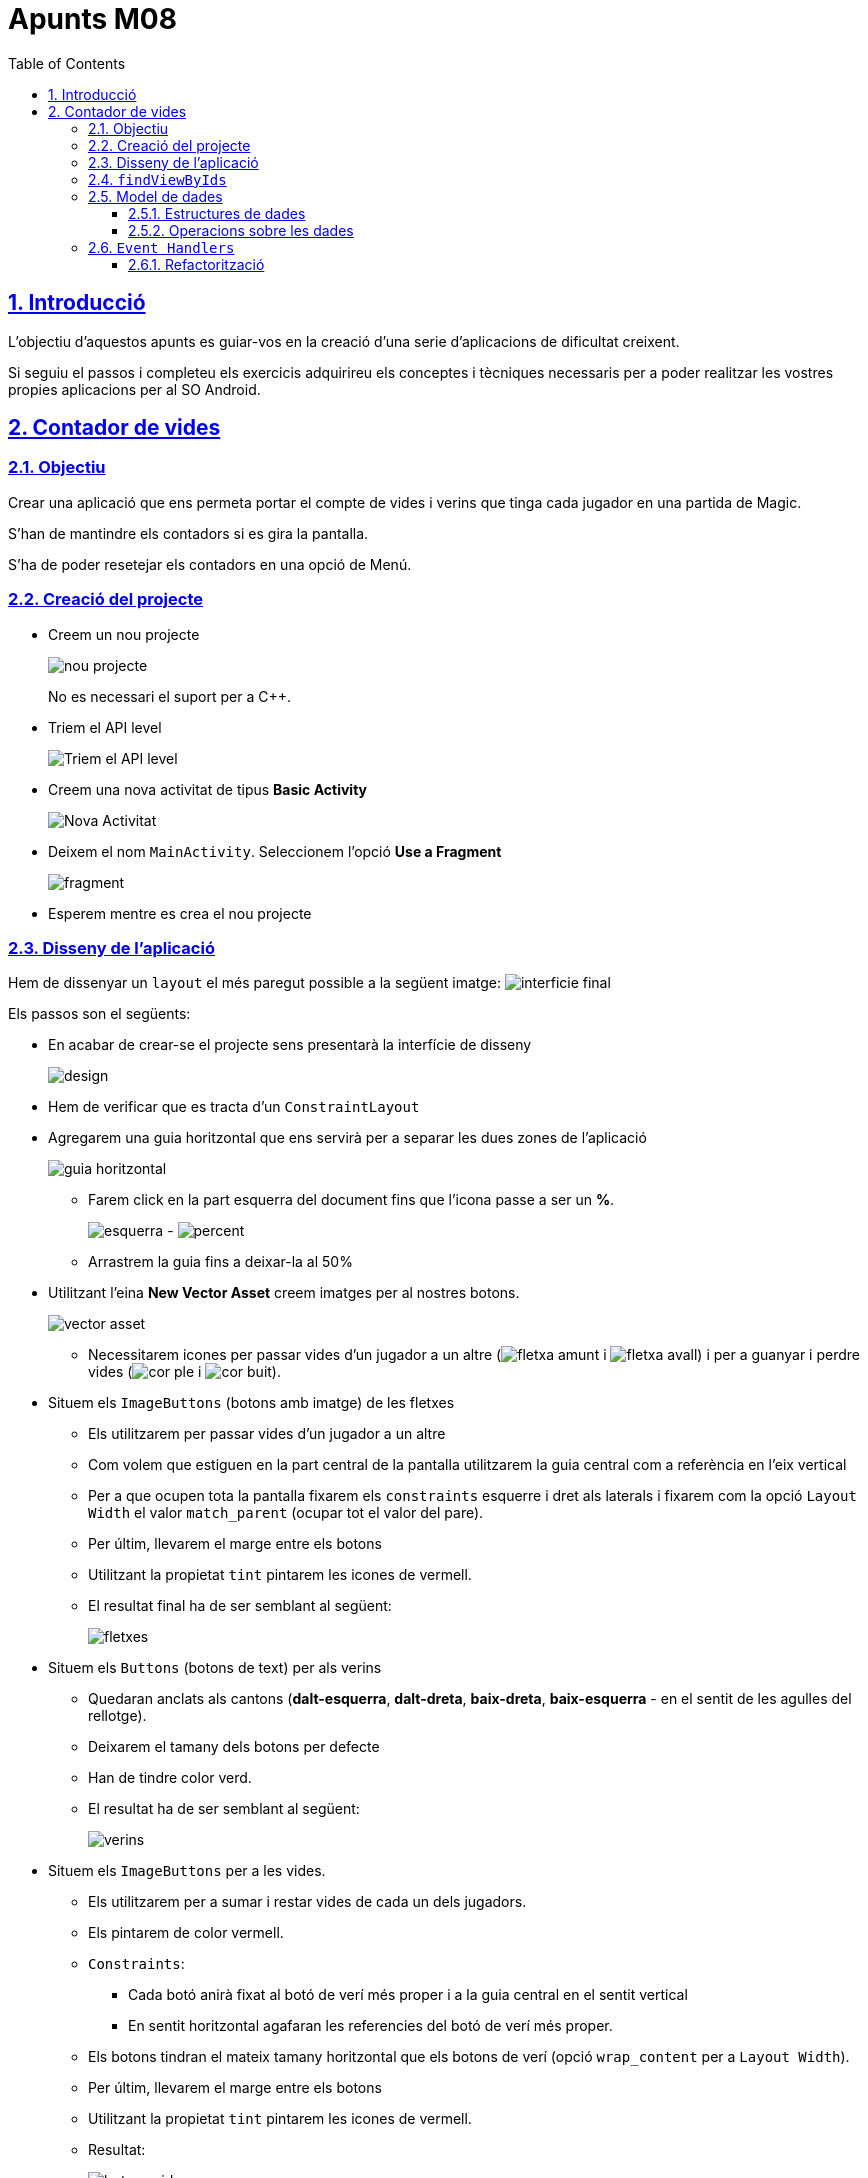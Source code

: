 :stylesheet: assets/css/rocket-panda.css
:doctype: book
:page-layout!:
:toc: left
:toclevels: 3
:sectanchors:
:sectlinks:
:sectnums:
:icons: font
:experimental:
:stem:
:idprefix:
:idseparator: -
:ast: &ast;
:dagger: pass:normal[^&dagger;^]
:endash: &#8211;
:y: icon:check[role="green"]
:n: icon:times[role="red"]
:c: icon:file-text-o[role="blue"]
:table-caption!:
:example-caption!:
:figure-caption!:
:includedir: _includes
:underscore: _
:adp: AsciiDoc Python
:adr: Asciidoctor
:imagesdir: assets/images
:source-highlighter: prettify

= Apunts M08

== Introducció

L'objectiu d'aquestos apunts es guiar-vos en la creació d'una serie d'aplicacions de dificultat creixent.

Si seguiu el passos i completeu els exercicis adquirireu els conceptes i tècniques necessaris per a poder realitzar les vostres propies aplicacions per al SO Android.

== Contador de vides

=== Objectiu

Crear una aplicació que ens permeta portar el compte de vides i verins que tinga cada jugador en una partida de Magic.

S'han de mantindre els contadors si es gira la pantalla.

S'ha de poder resetejar els contadors en una opció de Menú.

=== Creació del projecte

* Creem un nou projecte
+
image:nou_projecte.png[]
+
No es necessari el suport per a C++.

* Triem el API level
+
image:api_level.png[Triem el API level]

* Creem una nova activitat de tipus *Basic Activity*
+
image:nou_activity.png[Nova Activitat]

* Deixem el nom `MainActivity`. Seleccionem l'opció *Use a Fragment*
+
image:fragment.png[]

* Esperem mentre es crea el nou projecte

=== Disseny de l'aplicació

Hem de dissenyar un `layout` el més paregut possible a la següent imatge: image:interficie_final.png[]

Els passos son el següents:

* En acabar de crear-se el projecte sens presentarà la interfície de disseny
+
image:design.png[]

* Hem de verificar que es tracta d'un `ConstraintLayout`

* Agregarem una guia horitzontal que ens servirà per a separar les dues zones de l'aplicació
+
image::guia_horitzontal.png[]

** Farem click en la part esquerra del document fins que l'icona passe a ser un *%*.
+
image:esquerra.png[]  - image:percent.png[]

** Arrastrem la guia fins a deixar-la al 50%

* Utilitzant l'eina *New Vector Asset* creem imatges per al nostres botons.
+
image:vector_asset.png[]

** Necessitarem icones per passar vides d'un jugador a un altre (image:fletxa_amunt.png[] i image:fletxa_avall.png[]) i per a guanyar i perdre vides (image:cor_ple.png[] i image:cor_buit.png[]).

* Situem els `ImageButtons` (botons amb imatge) de les fletxes
** Els utilitzarem per passar vides d'un jugador a un altre
** Com volem que estiguen en la part central de la pantalla utilitzarem la guia central com a referència en l'eix vertical
** Per a que ocupen tota la pantalla fixarem els `constraints` esquerre i dret als laterals i fixarem com la opció `Layout Width` el valor `match_parent` (ocupar tot el valor del pare).
** Per últim, llevarem el marge entre els botons
** Utilitzant la propietat `tint` pintarem les icones de vermell.
** El resultat final ha de ser semblant al següent:
+
image:fletxes.png[]

* Situem els `Buttons` (botons de text)  per als verins
** Quedaran anclats als cantons (*dalt-esquerra*, *dalt-dreta*, *baix-dreta*, *baix-esquerra* - en el sentit de les agulles del rellotge).
** Deixarem el tamany dels botons per defecte
** Han de tindre color verd.
** El resultat ha de ser semblant al següent:
+
image:verins.png[]

* Situem els `ImageButtons` per a les vides.
** Els utilitzarem per a sumar i restar vides de cada un dels jugadors.
** Els pintarem de color vermell.
** `Constraints`:
*** Cada botó anirà fixat al botó de verí més proper i a la guia central en el sentit vertical
*** En sentit horitzontal agafaran les referencies del botó de verí més proper.
** Els botons tindran el mateix tamany horitzontal que els botons de verí (opció `wrap_content` per a `Layout Width`).
** Per últim, llevarem el marge entre els botons
** Utilitzant la propietat `tint` pintarem les icones de vermell.
** Resultat:
+
image:botons_vida.png[]

* `TextViews` pels contadors
** Estaran centrats en la meitat superior i inferior del layout, respectivament
** Tamany (`TextSize`): 30sp
** Resultat:
+
image:textviews.png[]

* Fixar IDs
** Per a poder referenciar els botons i `TextViews` des de el codi hem de donar un ID a cadascun d'ells.

=== `findViewByIds`

El primer pas abans de poder assignar lògica als botons de la nostra interfície és el d'utilitzar findViewById per referenciar-los.

El procés serà el següent:

* Passem a la pantalla de codi principal.(`app/java/MainActivityFragment.java`).
* Accedim al objecte que fa referència al fragment (`view`) ja que aquest conté el métode findViewById. Guardarem una referència a aquest objecte
** Substituirem el codi
+
[source,java]
----
return inflater.inflate(R.layout.fragment_main, container, false)
----
+
per
+
[source,java]
----
View view = inflater.inflate(R.layout.fragment_main, container, false);

//Aquí van les crides a findViewById

return view;
----

* Fem totes les crides a findViewById
** Necessitarem accedit a tots el *botons*, *botons amb imatge* i *textos* (`Button`, `ImageButton` i `TextView`);
** La sintaxi básica és
+
[source,java]
----
TipusComponent nom = view.findViewById(R.id.idComponent) <1>
----
<1> `R` es un classe especial autogenerada per l'Android SDK. `R.id` conté tots els `ids` declarats en els `Layouts`.

** Resultat:
+
[source,java]
----
View view = inflater.inflate(R.layout.fragment_main, container, false);

ImageButton lifetwotoone = view.findViewById(R.id.lifetwotoone);
ImageButton lifeonetotwo = view.findViewById(R.id.lifeonetotwo);
Button p1poisonmore = view.findViewById(R.id.p1poisonmore);
Button p1poisonless = view.findViewById(R.id.p1poisonless);
Button p2poisonmore = view.findViewById(R.id.p2poisonmore);
Button p2poisonless = view.findViewById(R.id.p2poisonless);
ImageButton p1lifemore = view.findViewById(R.id.p1lifemore);
ImageButton p2lifemore = view.findViewById(R.id.p2lifemore);
ImageButton p2lifeless = view.findViewById(R.id.p2lifeless);
ImageButton p1lifeless = view.findViewById(R.id.p1lifeless);
TextView counter1 = view.findViewById(R.id.counterp1);
TextView counter2 = view.findViewById(R.id.counterp2);

return view;
----

=== Model de dades

==== Estructures de dades

El següent pas serà el de definir com volem que s'emmagatzemen les dades en la nostra aplicació.

Al ser un exemple tan senzill tindrem prou en quatre variables privades situades en el mateix fragment.

[source,java]
----
public class MainActivityFragment extends Fragment { //<1>

private int life1 = 20; //<2>
private int life2 = 20; //<3>
private int poison1 = 0; //<4>
private int poison2 = 0; //<5>

public MainActivityFragment() { //<6>
----

<1> Definició de la classe
<2> Vida del *jugador 1*
<3> Vida del *jugador 2*
<4> Verins del *jugador 1*
<5> Verins del *jugador 2*
<6> Constructor de la classe

==== Operacions sobre les dades

També haurem de definir les operacions que es podran realitzar sobre les dades.

Tindrem vuit accions possibles, les referides a incrementar i decrementar les vides i verins de cada jugador..

[source,java]
----
public void incLife1(){
    life1++;
}

public void incLife2(){
    life2++;
}

public void decLife1(){
    life1--;
}

public void decLife2(){
    life2--;
}

public void incPoison1(){
    poison1++;
}

public void incPoison2(){
    poison2++;
}

public void decPoison1(){
    poison1--;
}

public void decPoison2(){
    poison2--;
}
----

=== `Event Handlers`

Per a poder modificar les dades quan es pressionen els botons hem d'utilitzar els gestor d'events (`Events Handlers`) que s'han d'agregar als cotrol que hem obtingut utilitzant findViewById.

La sintaxi general seria:

[source,java]
----
control.setEvent((View view)) -> { <1> <2>
    // Aquí aniria el nostre codi.
}
----

<1> Utilitzem una funcionalitat de Java anomenada *funcions lambda*.
+
Ens permeten substituir una classe amb sols un mètode; reduïnt molt el codi que hem d'escriure.
+
Més informació: https://www.oracle.com/technetwork/es/articles/java/expresiones-lambda-api-stream-java-2633852-esa.html[Oracle],  https://www.ecodeup.com/entendiendo-paso-a-paso-las-expresiones-lambda-en-java/[ECODEUP]


<2> `view` en aquest cas, es referirà al control causant de l'event.

Anirem assignant els diferents events a les crides del nostre model de dades; d'aquesta manera conforme anem fent click s'anirà modificant el valor de les variables.

Tindrem un resultat semblant al següent:

[source,java]
----
lifeonetotwo.setOnClickListener((View view) -> {
    decLife1();
    incLife2();
});

lifetwotoone.setOnClickListener((View view) -> {
    decLife2();
    incLife1();
});

p1poisonmore.setOnClickListener((View view) -> {
    incPoison1();
});

p1poisonless.setOnClickListener((View view) -> {
    decPoison1();
});

p2poisonmore.setOnClickListener((View view) -> {
    incPoison2();
});

p2poisonless.setOnClickListener((View view) -> {
    decPoison2();
});

p1lifemore.setOnClickListener((View view) -> {
    incLife1();
});

p2lifemore.setOnClickListener((View view) -> {
    incLife2();
});

p1lifeless.setOnClickListener((View view) -> {
    devLife1();
});

p2lifeless.setOnClickListener((View view) -> {
    devLife2();
});
----

==== Refactorització

Com el codi es molt simple podem estalviar la creació de tantes funcions lambda agrupant-les en una sola que tinga un `switch`.

[source,java]
----
View.OnClickListener listener = (View view) -> {
    switch (view.getId()) { // <1>
        case R.id.lifeonetotwo:
            decLife1();
            incLife2();
            break;

        case R.id.lifetwotoone:
            decLife2();
            incLife1();
            break;

        case R.id.p1lifeless:
            decLife1();
            break;

        case R.id.p1lifemore:
            incLife1();
            break;

        case R.id.p1poisonless:
            decPoison1();
            break;

        case R.id.p1poisonmore:
            incPoison1();
            break;

        case R.id.p2lifeless:
            decLife2();
            break;

        case R.id.p2lifemore:
            incLife2();
            break;

        case R.id.p2poisonless:
            decPoison2();
            break;

        case R.id.p2poisonmore:
            incPoison2();
            break;
    }
};

lifetwotoone.setOnClickListener(listener);
lifeonetotwo.setOnClickListener(listener);
p1poisonmore.setOnClickListener(listener);
p1poisonless.setOnClickListener(listener);
p2poisonmore.setOnClickListener(listener);
p2poisonless.setOnClickListener(listener);
p1lifemore.setOnClickListener(listener);
p2lifemore.setOnClickListener(listener);
p2lifeless.setOnClickListener(listener);
p1lifeless.setOnClickListener(listener);
----
<1> Obtenim l'identificador del botó polsat.